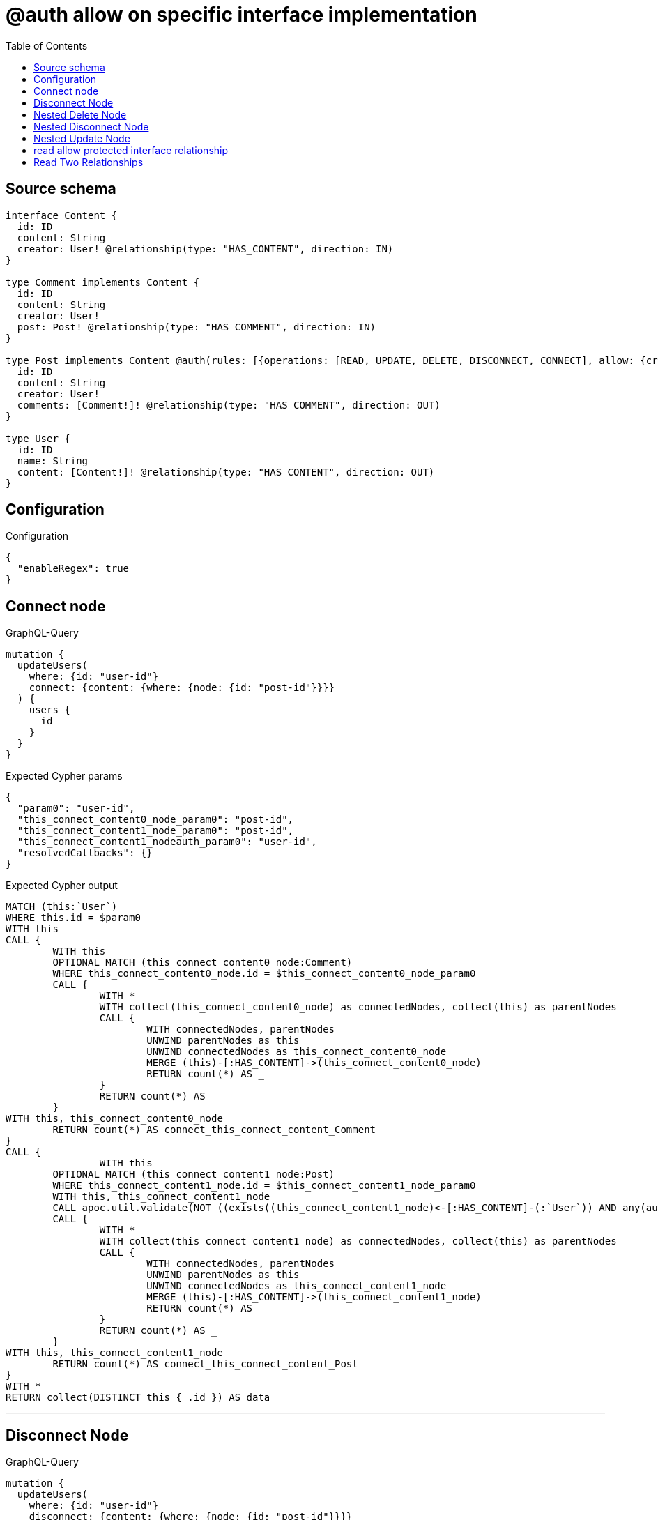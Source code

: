 :toc:

= @auth allow on specific interface implementation

== Source schema

[source,graphql,schema=true]
----
interface Content {
  id: ID
  content: String
  creator: User! @relationship(type: "HAS_CONTENT", direction: IN)
}

type Comment implements Content {
  id: ID
  content: String
  creator: User!
  post: Post! @relationship(type: "HAS_COMMENT", direction: IN)
}

type Post implements Content @auth(rules: [{operations: [READ, UPDATE, DELETE, DISCONNECT, CONNECT], allow: {creator: {id: "$jwt.sub"}}}]) {
  id: ID
  content: String
  creator: User!
  comments: [Comment!]! @relationship(type: "HAS_COMMENT", direction: OUT)
}

type User {
  id: ID
  name: String
  content: [Content!]! @relationship(type: "HAS_CONTENT", direction: OUT)
}
----

== Configuration

.Configuration
[source,json,schema-config=true]
----
{
  "enableRegex": true
}
----
== Connect node

.GraphQL-Query
[source,graphql]
----
mutation {
  updateUsers(
    where: {id: "user-id"}
    connect: {content: {where: {node: {id: "post-id"}}}}
  ) {
    users {
      id
    }
  }
}
----

.Expected Cypher params
[source,json]
----
{
  "param0": "user-id",
  "this_connect_content0_node_param0": "post-id",
  "this_connect_content1_node_param0": "post-id",
  "this_connect_content1_nodeauth_param0": "user-id",
  "resolvedCallbacks": {}
}
----

.Expected Cypher output
[source,cypher]
----
MATCH (this:`User`)
WHERE this.id = $param0
WITH this
CALL {
	WITH this
	OPTIONAL MATCH (this_connect_content0_node:Comment)
	WHERE this_connect_content0_node.id = $this_connect_content0_node_param0
	CALL {
		WITH *
		WITH collect(this_connect_content0_node) as connectedNodes, collect(this) as parentNodes
		CALL {
			WITH connectedNodes, parentNodes
			UNWIND parentNodes as this
			UNWIND connectedNodes as this_connect_content0_node
			MERGE (this)-[:HAS_CONTENT]->(this_connect_content0_node)
			RETURN count(*) AS _
		}
		RETURN count(*) AS _
	}
WITH this, this_connect_content0_node
	RETURN count(*) AS connect_this_connect_content_Comment
}
CALL {
		WITH this
	OPTIONAL MATCH (this_connect_content1_node:Post)
	WHERE this_connect_content1_node.id = $this_connect_content1_node_param0
	WITH this, this_connect_content1_node
	CALL apoc.util.validate(NOT ((exists((this_connect_content1_node)<-[:HAS_CONTENT]-(:`User`)) AND any(auth_this0 IN [(this_connect_content1_node)<-[:HAS_CONTENT]-(auth_this0:`User`) | auth_this0] WHERE (auth_this0.id IS NOT NULL AND auth_this0.id = $this_connect_content1_nodeauth_param0)))), "@neo4j/graphql/FORBIDDEN", [0])
	CALL {
		WITH *
		WITH collect(this_connect_content1_node) as connectedNodes, collect(this) as parentNodes
		CALL {
			WITH connectedNodes, parentNodes
			UNWIND parentNodes as this
			UNWIND connectedNodes as this_connect_content1_node
			MERGE (this)-[:HAS_CONTENT]->(this_connect_content1_node)
			RETURN count(*) AS _
		}
		RETURN count(*) AS _
	}
WITH this, this_connect_content1_node
	RETURN count(*) AS connect_this_connect_content_Post
}
WITH *
RETURN collect(DISTINCT this { .id }) AS data
----

'''

== Disconnect Node

.GraphQL-Query
[source,graphql]
----
mutation {
  updateUsers(
    where: {id: "user-id"}
    disconnect: {content: {where: {node: {id: "post-id"}}}}
  ) {
    users {
      id
    }
  }
}
----

.Expected Cypher params
[source,json]
----
{
  "param0": "user-id",
  "updateUsers_args_disconnect_content0_where_Commentparam0": "post-id",
  "updateUsers_args_disconnect_content0_where_Postparam0": "post-id",
  "this_disconnect_content0auth_param0": "user-id",
  "updateUsers": {
    "args": {
      "disconnect": {
        "content": [
          {
            "where": {
              "node": {
                "id": "post-id"
              }
            }
          }
        ]
      }
    }
  },
  "resolvedCallbacks": {}
}
----

.Expected Cypher output
[source,cypher]
----
MATCH (this:`User`)
WHERE this.id = $param0
WITH this
CALL {
WITH this
OPTIONAL MATCH (this)-[this_disconnect_content0_rel:HAS_CONTENT]->(this_disconnect_content0:Comment)
WHERE this_disconnect_content0.id = $updateUsers_args_disconnect_content0_where_Commentparam0
CALL {
	WITH this_disconnect_content0, this_disconnect_content0_rel, this
	WITH collect(this_disconnect_content0) as this_disconnect_content0, this_disconnect_content0_rel, this
	UNWIND this_disconnect_content0 as x
	DELETE this_disconnect_content0_rel
	RETURN count(*) AS _
}
RETURN count(*) AS disconnect_this_disconnect_content_Comment
}
CALL {
	WITH this
OPTIONAL MATCH (this)-[this_disconnect_content0_rel:HAS_CONTENT]->(this_disconnect_content0:Post)
WHERE this_disconnect_content0.id = $updateUsers_args_disconnect_content0_where_Postparam0
WITH this, this_disconnect_content0, this_disconnect_content0_rel
CALL apoc.util.validate(NOT ((exists((this_disconnect_content0)<-[:HAS_CONTENT]-(:`User`)) AND any(auth_this0 IN [(this_disconnect_content0)<-[:HAS_CONTENT]-(auth_this0:`User`) | auth_this0] WHERE (auth_this0.id IS NOT NULL AND auth_this0.id = $this_disconnect_content0auth_param0)))), "@neo4j/graphql/FORBIDDEN", [0])
CALL {
	WITH this_disconnect_content0, this_disconnect_content0_rel, this
	WITH collect(this_disconnect_content0) as this_disconnect_content0, this_disconnect_content0_rel, this
	UNWIND this_disconnect_content0 as x
	DELETE this_disconnect_content0_rel
	RETURN count(*) AS _
}
RETURN count(*) AS disconnect_this_disconnect_content_Post
}
WITH *
RETURN collect(DISTINCT this { .id }) AS data
----

'''

== Nested Delete Node

.GraphQL-Query
[source,graphql]
----
mutation {
  deleteUsers(
    where: {id: "user-id"}
    delete: {content: {where: {node: {id: "post-id"}}}}
  ) {
    nodesDeleted
  }
}
----

.Expected Cypher params
[source,json]
----
{
  "param0": "user-id",
  "this_deleteUsers": {
    "args": {
      "delete": {
        "content": [
          {
            "where": {
              "node": {
                "id": "post-id"
              }
            }
          }
        ]
      }
    }
  },
  "this_deleteUsers_args_delete_content0_where_Commentparam0": "post-id",
  "this_deleteUsers_args_delete_content0_where_Postparam0": "post-id",
  "this_content_Post0auth_param0": "user-id"
}
----

.Expected Cypher output
[source,cypher]
----
MATCH (this:`User`)
WHERE this.id = $param0
WITH this
OPTIONAL MATCH (this)-[this_content_Comment0_relationship:HAS_CONTENT]->(this_content_Comment0:Comment)
WHERE this_content_Comment0.id = $this_deleteUsers_args_delete_content0_where_Commentparam0
WITH this, collect(DISTINCT this_content_Comment0) AS this_content_Comment0_to_delete
CALL {
	WITH this_content_Comment0_to_delete
	UNWIND this_content_Comment0_to_delete AS x
	DETACH DELETE x
	RETURN count(*) AS _
}
WITH this
OPTIONAL MATCH (this)-[this_content_Post0_relationship:HAS_CONTENT]->(this_content_Post0:Post)
WHERE this_content_Post0.id = $this_deleteUsers_args_delete_content0_where_Postparam0
WITH this, this_content_Post0
CALL apoc.util.validate(NOT ((exists((this_content_Post0)<-[:HAS_CONTENT]-(:`User`)) AND any(auth_this0 IN [(this_content_Post0)<-[:HAS_CONTENT]-(auth_this0:`User`) | auth_this0] WHERE (auth_this0.id IS NOT NULL AND auth_this0.id = $this_content_Post0auth_param0)))), "@neo4j/graphql/FORBIDDEN", [0])
WITH this, collect(DISTINCT this_content_Post0) AS this_content_Post0_to_delete
CALL {
	WITH this_content_Post0_to_delete
	UNWIND this_content_Post0_to_delete AS x
	DETACH DELETE x
	RETURN count(*) AS _
}
DETACH DELETE this
----

'''

== Nested Disconnect Node

.GraphQL-Query
[source,graphql]
----
mutation {
  updateUsers(
    where: {id: "user-id"}
    disconnect: {content: {where: {node: {id: "post-id"}}, disconnect: {_on: {Post: {comments: {where: {node: {id: "comment-id"}}}}}}}}
  ) {
    users {
      id
    }
  }
}
----

.Expected Cypher params
[source,json]
----
{
  "param0": "user-id",
  "updateUsers_args_disconnect_content0_where_Commentparam0": "post-id",
  "updateUsers_args_disconnect_content0_where_Postparam0": "post-id",
  "this_disconnect_content0auth_param0": "user-id",
  "updateUsers_args_disconnect_content0_disconnect__on_Post0_comments0_where_Commentparam0": "comment-id",
  "updateUsers": {
    "args": {
      "disconnect": {
        "content": [
          {
            "disconnect": {
              "_on": {
                "Post": [
                  {
                    "comments": [
                      {
                        "where": {
                          "node": {
                            "id": "comment-id"
                          }
                        }
                      }
                    ]
                  }
                ]
              }
            },
            "where": {
              "node": {
                "id": "post-id"
              }
            }
          }
        ]
      }
    }
  },
  "resolvedCallbacks": {}
}
----

.Expected Cypher output
[source,cypher]
----
MATCH (this:`User`)
WHERE this.id = $param0
WITH this
CALL {
WITH this
OPTIONAL MATCH (this)-[this_disconnect_content0_rel:HAS_CONTENT]->(this_disconnect_content0:Comment)
WHERE this_disconnect_content0.id = $updateUsers_args_disconnect_content0_where_Commentparam0
CALL {
	WITH this_disconnect_content0, this_disconnect_content0_rel, this
	WITH collect(this_disconnect_content0) as this_disconnect_content0, this_disconnect_content0_rel, this
	UNWIND this_disconnect_content0 as x
	DELETE this_disconnect_content0_rel
	RETURN count(*) AS _
}

RETURN count(*) AS disconnect_this_disconnect_content_Comment
}
CALL {
	WITH this
OPTIONAL MATCH (this)-[this_disconnect_content0_rel:HAS_CONTENT]->(this_disconnect_content0:Post)
WHERE this_disconnect_content0.id = $updateUsers_args_disconnect_content0_where_Postparam0
WITH this, this_disconnect_content0, this_disconnect_content0_rel
CALL apoc.util.validate(NOT ((exists((this_disconnect_content0)<-[:HAS_CONTENT]-(:`User`)) AND any(auth_this0 IN [(this_disconnect_content0)<-[:HAS_CONTENT]-(auth_this0:`User`) | auth_this0] WHERE (auth_this0.id IS NOT NULL AND auth_this0.id = $this_disconnect_content0auth_param0)))), "@neo4j/graphql/FORBIDDEN", [0])
CALL {
	WITH this_disconnect_content0, this_disconnect_content0_rel, this
	WITH collect(this_disconnect_content0) as this_disconnect_content0, this_disconnect_content0_rel, this
	UNWIND this_disconnect_content0 as x
	DELETE this_disconnect_content0_rel
	RETURN count(*) AS _
}

CALL {
WITH this, this_disconnect_content0
OPTIONAL MATCH (this_disconnect_content0)-[this_disconnect_content0_comments0_rel:HAS_COMMENT]->(this_disconnect_content0_comments0:Comment)
WHERE this_disconnect_content0_comments0.id = $updateUsers_args_disconnect_content0_disconnect__on_Post0_comments0_where_Commentparam0
WITH this, this_disconnect_content0, this_disconnect_content0_comments0, this_disconnect_content0_comments0_rel
CALL apoc.util.validate(NOT ((exists((this_disconnect_content0)<-[:HAS_CONTENT]-(:`User`)) AND any(auth_this0 IN [(this_disconnect_content0)<-[:HAS_CONTENT]-(auth_this0:`User`) | auth_this0] WHERE (auth_this0.id IS NOT NULL AND auth_this0.id = $this_disconnect_content0auth_param0)))), "@neo4j/graphql/FORBIDDEN", [0])
CALL {
	WITH this_disconnect_content0_comments0, this_disconnect_content0_comments0_rel, this_disconnect_content0
	WITH collect(this_disconnect_content0_comments0) as this_disconnect_content0_comments0, this_disconnect_content0_comments0_rel, this_disconnect_content0
	UNWIND this_disconnect_content0_comments0 as x
	DELETE this_disconnect_content0_comments0_rel
	RETURN count(*) AS _
}
RETURN count(*) AS disconnect_this_disconnect_content0_comments_Comment
}
RETURN count(*) AS disconnect_this_disconnect_content_Post
}
WITH *
RETURN collect(DISTINCT this { .id }) AS data
----

'''

== Nested Update Node

.GraphQL-Query
[source,graphql]
----
mutation {
  updateUsers(
    where: {id: "user-id"}
    update: {content: {update: {node: {id: "new-id"}}}}
  ) {
    users {
      id
      content {
        id
      }
    }
  }
}
----

.Expected Cypher params
[source,json]
----
{
  "update_param0": "user-id",
  "param0": "user-id",
  "this_update_content0_id": "new-id",
  "auth": {
    "isAuthenticated": true,
    "roles": [
      "admin"
    ],
    "jwt": {
      "roles": [
        "admin"
      ],
      "sub": "user-id"
    }
  },
  "this_content0auth_param0": "user-id",
  "updateUsers": {
    "args": {
      "update": {
        "content": [
          {
            "update": {
              "node": {
                "id": "new-id"
              }
            }
          }
        ]
      }
    }
  },
  "resolvedCallbacks": {}
}
----

.Expected Cypher output
[source,cypher]
----
MATCH (this:`User`)
WHERE this.id = $param0


WITH this
CALL {
	 WITH this
	
WITH this
OPTIONAL MATCH (this)-[this_has_content0_relationship:HAS_CONTENT]->(this_content0:Comment)
CALL apoc.do.when(this_content0 IS NOT NULL, "


SET this_content0.id = $this_update_content0_id

WITH this, this_content0
CALL {
	WITH this_content0
	MATCH (this_content0)<-[this_content0_creator_User_unique:HAS_CONTENT]-(:User)
	WITH count(this_content0_creator_User_unique) as c
	CALL apoc.util.validate(NOT (c = 1), '@neo4j/graphql/RELATIONSHIP-REQUIREDComment.creator required', [0])
	RETURN c AS this_content0_creator_User_unique_ignored
}
CALL {
	WITH this_content0
	MATCH (this_content0)<-[this_content0_post_Post_unique:HAS_COMMENT]-(:Post)
	WITH count(this_content0_post_Post_unique) as c
	CALL apoc.util.validate(NOT (c = 1), '@neo4j/graphql/RELATIONSHIP-REQUIREDComment.post required', [0])
	RETURN c AS this_content0_post_Post_unique_ignored
}
RETURN count(*) AS _
", "", {this:this, updateUsers: $updateUsers, this_content0:this_content0, auth:$auth,this_update_content0_id:$this_update_content0_id})
YIELD value AS _
RETURN count(*) AS update_this_Comment
}

CALL {
	 WITH this
	WITH this
OPTIONAL MATCH (this)-[this_has_content0_relationship:HAS_CONTENT]->(this_content0:Post)
CALL apoc.do.when(this_content0 IS NOT NULL, "
WITH this, this_content0
CALL apoc.util.validate(NOT ((exists((this_content0)<-[:HAS_CONTENT]-(:`User`)) AND any(auth_this0 IN [(this_content0)<-[:HAS_CONTENT]-(auth_this0:`User`) | auth_this0] WHERE (auth_this0.id IS NOT NULL AND auth_this0.id = $this_content0auth_param0)))), \"@neo4j/graphql/FORBIDDEN\", [0])

SET this_content0.id = $this_update_content0_id

WITH this, this_content0
CALL {
	WITH this_content0
	MATCH (this_content0)<-[this_content0_creator_User_unique:HAS_CONTENT]-(:User)
	WITH count(this_content0_creator_User_unique) as c
	CALL apoc.util.validate(NOT (c = 1), '@neo4j/graphql/RELATIONSHIP-REQUIREDPost.creator required', [0])
	RETURN c AS this_content0_creator_User_unique_ignored
}
RETURN count(*) AS _
", "", {this:this, updateUsers: $updateUsers, this_content0:this_content0, auth:$auth,this_update_content0_id:$this_update_content0_id,this_content0auth_param0:$this_content0auth_param0})
YIELD value AS _
RETURN count(*) AS update_this_Post
}


WITH *
WITH *
CALL {
WITH *
CALL {
    WITH this
    MATCH (this)-[update_this0:HAS_CONTENT]->(this_Comment:`Comment`)
    
    RETURN { __resolveType: "Comment", id: this_Comment.id } AS this_content
    UNION
    WITH this
    MATCH (this)-[update_this1:HAS_CONTENT]->(this_Post:`Post`)
    WHERE apoc.util.validatePredicate(NOT ((exists((this_Post)<-[:HAS_CONTENT]-(:`User`)) AND any(update_this2 IN [(this_Post)<-[:HAS_CONTENT]-(update_this2:`User`) | update_this2] WHERE (update_this2.id IS NOT NULL AND update_this2.id = $update_param0)))), "@neo4j/graphql/FORBIDDEN", [0])
    
    RETURN { __resolveType: "Post", id: this_Post.id } AS this_content
}
RETURN collect(this_content) AS this_content
}
RETURN collect(DISTINCT this { .id, content: this_content }) AS data
----

'''

== read allow protected interface relationship

.GraphQL-Query
[source,graphql]
----
{
  users {
    id
    content {
      id
      content
    }
  }
}
----

.Expected Cypher params
[source,json]
----
{
  "param0": "id-01"
}
----

.Expected Cypher output
[source,cypher]
----
MATCH (this:`User`)

WITH *
CALL {
WITH *
CALL {
    WITH this
    MATCH (this)-[this0:HAS_CONTENT]->(this_Comment:`Comment`)
    
    RETURN { __resolveType: "Comment", id: this_Comment.id, content: this_Comment.content } AS this_content
    UNION
    WITH this
    MATCH (this)-[this1:HAS_CONTENT]->(this_Post:`Post`)
    WHERE apoc.util.validatePredicate(NOT ((exists((this_Post)<-[:HAS_CONTENT]-(:`User`)) AND any(this2 IN [(this_Post)<-[:HAS_CONTENT]-(this2:`User`) | this2] WHERE (this2.id IS NOT NULL AND this2.id = $param0)))), "@neo4j/graphql/FORBIDDEN", [0])
    
    RETURN { __resolveType: "Post", id: this_Post.id, content: this_Post.content } AS this_content
}
RETURN collect(this_content) AS this_content
}
RETURN this { .id, content: this_content } AS this
----

'''

== Read Two Relationships

.GraphQL-Query
[source,graphql]
----
{
  users(where: {id: "1"}) {
    id
    content(where: {id: "1"}) {
      ... on Post {
        comments(where: {id: "1"}) {
          content
        }
      }
    }
  }
}
----

.Expected Cypher params
[source,json]
----
{
  "param0": "1",
  "param1": "1",
  "param2": "id-01",
  "param3": "1",
  "param4": "1"
}
----

.Expected Cypher output
[source,cypher]
----
MATCH (this:`User`)
WHERE this.id = $param0

WITH *
CALL {
WITH *
CALL {
    WITH this
    MATCH (this)-[this0:HAS_CONTENT]->(this_Comment:`Comment`)
    WHERE this_Comment.id = $param1
    
    RETURN { __resolveType: "Comment" } AS this_content
    UNION
    WITH this
    MATCH (this)-[this1:HAS_CONTENT]->(this_Post:`Post`)
    WHERE (apoc.util.validatePredicate(NOT ((exists((this_Post)<-[:HAS_CONTENT]-(:`User`)) AND any(this2 IN [(this_Post)<-[:HAS_CONTENT]-(this2:`User`) | this2] WHERE (this2.id IS NOT NULL AND this2.id = $param2)))), "@neo4j/graphql/FORBIDDEN", [0]) AND this_Post.id = $param3)
    CALL {
        WITH this_Post
        MATCH (this_Post)-[this3:HAS_COMMENT]->(this_Post_comments:`Comment`)
        WHERE this_Post_comments.id = $param4
        WITH this_Post_comments { .content } AS this_Post_comments
        RETURN collect(this_Post_comments) AS this_Post_comments
    }
    RETURN { __resolveType: "Post", comments: this_Post_comments } AS this_content
}
RETURN collect(this_content) AS this_content
}
RETURN this { .id, content: this_content } AS this
----

'''

